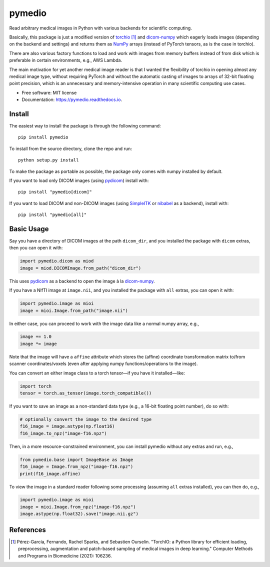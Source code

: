 =======
pymedio
=======

.. image:: https://img.shields.io/pypi/v/pymedio.svg
        :target: https://pypi.python.org/pypi/pymedio

.. image:: https://readthedocs.org/projects/pymedio/badge/?version=latest
        :target: https://pymedio.readthedocs.io/en/latest/?version=latest
        :alt: Documentation Status

.. image:: https://img.shields.io/pypi/pyversions/pymedio
        :target: https://www.python.org/

Read arbitrary medical images in Python with various backends for scientific
computing.

Basically, this package is just a modified version of
`torchio <https://github.com/fepegar/torchio>`_ [1]_
and `dicom-numpy <https://github.com/innolitics/dicom-numpy>`_
which eagerly loads images (depending on the backend and settings) and returns
them as `NumPy <https://numpy.org/>`_ arrays (instead of PyTorch tensors, as
is the case in torchio).

There are also various factory functions to load and work with images from
memory buffers instead of from disk which is preferable in certain environments,
e.g., AWS Lambda.

The main motivation for yet another medical image reader is that I wanted the
flexibility of torchio in opening almost any medical image type, without requiring
PyTorch and without the automatic casting of images to arrays of 32-bit floating
point precision, which is an unnecessary and memory-intensive operation in many
scientific computing use cases.

* Free software: MIT license
* Documentation: https://pymedio.readthedocs.io.

Install
-------

The easiest way to install the package is through the following command::

    pip install pymedio

To install from the source directory, clone the repo and run::

    python setup.py install

To make the package as portable as possible, the package only comes with numpy installed by default.

If you want to load only DICOM images (using `pydicom <https://github.com/pydicom/pydicom>`_) install with::

    pip install "pymedio[dicom]"

If you want to load DICOM and non-DICOM images (using `SimpleITK <https://simpleitk.org/>`_ or
`nibabel <https://nipy.org/nibabel/>`_ as a backend), install with::

    pip install "pymedio[all]"

Basic Usage
-----------

Say you have a directory of DICOM images at the path ``dicom_dir``, and you installed the package with ``dicom``
extras, then you can open it with:

.. code-block:: python

    import pymedio.dicom as miod
    image = miod.DICOMImage.from_path("dicom_dir")

This uses `pydicom <https://github.com/pydicom/pydicom>`_ as a backend to open the image à la
`dicom-numpy <https://github.com/innolitics/dicom-numpy>`_.

If you have a NIfTI image at ``image.nii``, and you installed the package with ``all`` extras, you can open it with:

.. code-block:: python

    import pymedio.image as mioi
    image = mioi.Image.from_path("image.nii")

In either case, you can proceed to work with the image data like a normal numpy array, e.g.,

.. code-block:: python

    image += 1.0
    image *= image

Note that the image will have a ``affine`` attribute which stores the (affine) coordinate transformation
matrix to/from scanner coordinates/voxels (even after applying numpy functions/operations to the image).

You can convert an either image class to a torch tensor—if you have it installed—like:

.. code-block:: python

    import torch
    tensor = torch.as_tensor(image.torch_compatible())

If you want to save an image as a non-standard data type (e.g., a 16-bit floating point number), do so with:

.. code-block:: python

    # optionally convert the image to the desired type
    f16_image = image.astype(np.float16)
    f16_image.to_npz("image-f16.npz")

Then, in a more resource-constrained environment, you can install pymedio without any extras and run, e.g.,

.. code-block:: python

    from pymedio.base import ImageBase as Image
    f16_image = Image.from_npz("image-f16.npz")
    print(f16_image.affine)

To view the image in a standard reader following some processing (assuming ``all`` extras installed),
you can then do, e.g.,

.. code-block:: python

    import pymedio.image as mioi
    image = mioi.Image.from_npz("image-f16.npz")
    image.astype(np.float32).save("image.nii.gz")

References
----------

.. [1] Pérez-García, Fernando, Rachel Sparks, and Sebastien Ourselin. "TorchIO: a Python library for efficient loading,
       preprocessing, augmentation and patch-based sampling of medical images in deep learning." Computer Methods and
       Programs in Biomedicine (2021): 106236.
